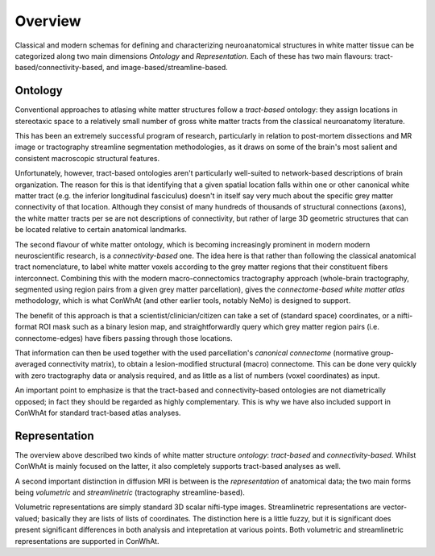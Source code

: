 ========
Overview
========


Classical and modern schemas for defining and characterizing neuroanatomical structures in white matter tissue can be categorized along two main dimensions *Ontology* and *Representation*. Each of these has two main flavours: tract-based/connectivity-based, and image-based/streamline-based.


Ontology
---------

Conventional approaches to atlasing white matter structures follow a *tract-based* ontology: they assign locations in stereotaxic space to a relatively small number of gross white matter tracts from the classical neuroanatomy literature.

This has been an extremely successful program of research, particularly in relation to post-mortem dissections and MR image or tractography streamline segmentation methodologies, as it draws on some of the brain's most salient and consistent macroscopic structural features. 

Unfortunately, however, tract-based ontologies aren't particularly well-suited to network-based descriptions of brain organization. The reason for this is that identifying that a given spatial location falls within one or other canonical white matter tract (e.g. the inferior longitudinal fasciculus) doesn't in itself say very much about the specific grey matter connectivity of that location. Although they consist of many hundreds of thousands of structural connections (axons), the white matter tracts per se are not descriptions of connectivity, but rather of large 3D geometric structures that can be located relative to certain anatomical landmarks. 

The second flavour of white matter ontology, which is becoming increasingly prominent in modern modern neuroscientific research, is a *connectivity-based* one. The idea here is that rather than following the classical anatomical tract nomenclature, to label white matter voxels according to the grey matter regions that their constituent fibers interconnect. Combining this with the modern macro-connectomics tractography approach (whole-brain tractography, segmented using region pairs from a given grey matter parcellation), gives the *connectome-based white matter atlas* methodology,  which is what ConWhAt (and other earlier tools, notably NeMo) is designed to support. 

The benefit of this approach is that a scientist/clinician/citizen can take a set of (standard space) coordinates, or a nifti-format ROI mask such as a binary lesion map, and straightforwardly query which grey matter region pairs (i.e. connectome-edges) have fibers passing through those locations.

That information can then be used together with the used parcellation's *canonical connectome* (normative group-averaged connectivity matrix), to obtain a lesion-modified structural (macro) connectome. This can be done very quickly with zero tractography data or analysis required, and as little as a list of numbers (voxel coordinates) as input.

An important point to emphasize is that the tract-based and connectivity-based ontologies are not diametrically opposed; in fact they should be regarded as highly complementary. This is why we have also included support in ConWhAt for standard tract-based atlas analyses. 



Representation 
--------------


The overview above described two kinds of white matter structure *ontology*: *tract-based* and *connectivity-based*. Whilst ConWhAt is mainly focused on the latter, it also completely supports tract-based analyses as well.

A second important distinction in diffusion MRI is between is the *representation* of anatomical data; the two main forms being *volumetric* and *streamlinetric* (tractography streamline-based).

Volumetric representations are simply standard 3D scalar nifti-type images. Streamlinetric representations are
vector-valued; basically they are lists of lists of coordinates. The distinction here is a little fuzzy, but it is significant does present significant differences in both analysis and intepretation at various points. Both volumetric and streamlinetric representations are supported in ConWhAt.








